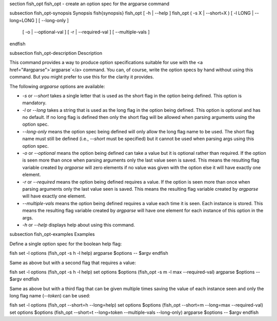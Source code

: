 \section fish_opt fish_opt - create an option spec for the argparse command

\subsection fish_opt-synopsis Synopsis
\fish{synopsis}
fish_opt [ -h | --help ]
fish_opt ( -s X | --short=X ) [ -l LONG | --long=LONG ] [ --long-only ] \
    [ -o | --optional-val ] [ -r | --required-val ] [ --multiple-vals ]
\endfish

\subsection fish_opt-description Description

This command provides a way to produce option specifications suitable for use with the <a href="#argparse">`argparse`</a> command. You can, of course, write the option specs by hand without using this command. But you might prefer to use this for the clarity it provides.

The following `argparse` options are available:

- `-s` or `--short` takes a single letter that is used as the short flag in the option being defined. This option is mandatory.

- `-l` or `--long` takes a string that is used as the long flag in the option being defined. This option is optional and has no default. If no long flag is defined then only the short flag will be allowed when parsing arguments using the option spec.

- `--long-only` means the option spec being defined will only allow the long flag name to be used. The short flag name must still be defined (i.e., `--short` must be specified) but it cannot be used when parsing args using this option spec.

- `-o` or `--optional` means the option being defined can take a value but it is optional rather than required. If the option is seen more than once when parsing arguments only the last value seen is saved. This means the resulting flag variable created by `argparse` will zero elements if no value was given with the option else it will have exactly one element.

- `-r` or `--required` means the option being defined requires a value. If the option is seen more than once when parsing arguments only the last value seen is saved. This means the resulting flag variable created by `argparse` will have exactly one element.

- `--multiple-vals` means the option being defined requires a value each time it is seen. Each instance is stored. This means the resulting flag variable created by `argparse` will have one element for each instance of this option in the args.

- `-h` or `--help` displays help about using this command.

\subsection fish_opt-examples Examples

Define a single option spec for the boolean help flag:

\fish
set -l options (fish_opt -s h -l help)
argparse $options -- $argv
\endfish

Same as above but with a second flag that requires a value:

\fish
set -l options (fish_opt -s h -l help)
set options $options (fish_opt -s m -l max --required-val)
argparse $options -- $argv
\endfish

Same as above but with a third flag that can be given multiple times saving the value of each instance seen and only the long flag name (`--token`) can be used:

\fish
set -l options (fish_opt --short=h --long=help)
set options $options (fish_opt --short=m --long=max --required-val)
set options $options (fish_opt --short=t --long=token --multiple-vals --long-only)
argparse $options -- $argv
\endfish
